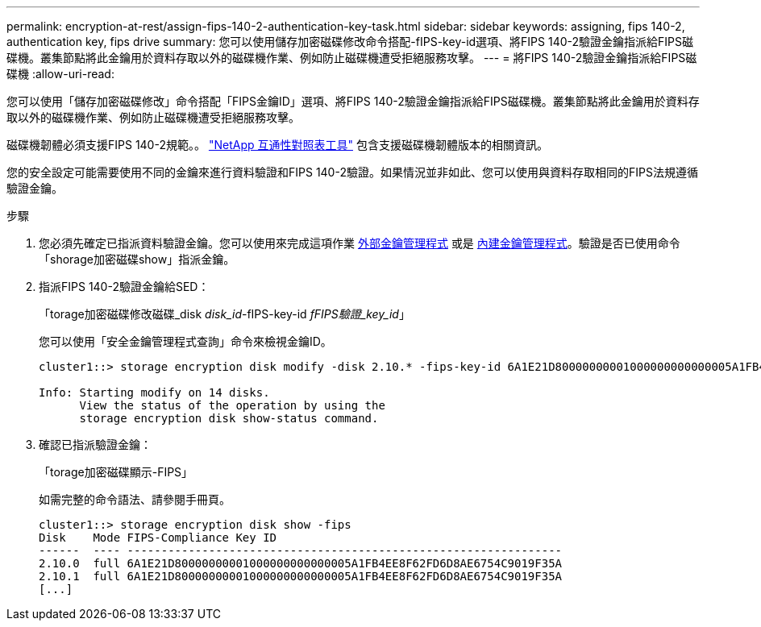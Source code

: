 ---
permalink: encryption-at-rest/assign-fips-140-2-authentication-key-task.html 
sidebar: sidebar 
keywords: assigning, fips 140-2, authentication key, fips drive 
summary: 您可以使用儲存加密磁碟修改命令搭配-fIPS-key-id選項、將FIPS 140-2驗證金鑰指派給FIPS磁碟機。叢集節點將此金鑰用於資料存取以外的磁碟機作業、例如防止磁碟機遭受拒絕服務攻擊。 
---
= 將FIPS 140-2驗證金鑰指派給FIPS磁碟機
:allow-uri-read: 


[role="lead"]
您可以使用「儲存加密磁碟修改」命令搭配「FIPS金鑰ID」選項、將FIPS 140-2驗證金鑰指派給FIPS磁碟機。叢集節點將此金鑰用於資料存取以外的磁碟機作業、例如防止磁碟機遭受拒絕服務攻擊。

磁碟機韌體必須支援FIPS 140-2規範。。 https://mysupport.netapp.com/matrix["NetApp 互通性對照表工具"^] 包含支援磁碟機韌體版本的相關資訊。

您的安全設定可能需要使用不同的金鑰來進行資料驗證和FIPS 140-2驗證。如果情況並非如此、您可以使用與資料存取相同的FIPS法規遵循驗證金鑰。

.步驟
. 您必須先確定已指派資料驗證金鑰。您可以使用來完成這項作業 xref:assign-authentication-keys-seds-external-task.html[外部金鑰管理程式] 或是 xref:assign-authentication-keys-seds-onboard-task.html[內建金鑰管理程式]。驗證是否已使用命令「shorage加密磁碟show」指派金鑰。
. 指派FIPS 140-2驗證金鑰給SED：
+
「torage加密磁碟修改磁碟_disk _disk_id_-fIPS-key-id _fFIPS驗證_key_id_」

+
您可以使用「安全金鑰管理程式查詢」命令來檢視金鑰ID。

+
[source]
----
cluster1::> storage encryption disk modify -disk 2.10.* -fips-key-id 6A1E21D80000000001000000000000005A1FB4EE8F62FD6D8AE6754C9019F35A

Info: Starting modify on 14 disks.
      View the status of the operation by using the
      storage encryption disk show-status command.
----
. 確認已指派驗證金鑰：
+
「torage加密磁碟顯示-FIPS」

+
如需完整的命令語法、請參閱手冊頁。

+
[listing]
----
cluster1::> storage encryption disk show -fips
Disk    Mode FIPS-Compliance Key ID
------  ---- ----------------------------------------------------------------
2.10.0  full 6A1E21D80000000001000000000000005A1FB4EE8F62FD6D8AE6754C9019F35A
2.10.1  full 6A1E21D80000000001000000000000005A1FB4EE8F62FD6D8AE6754C9019F35A
[...]
----

